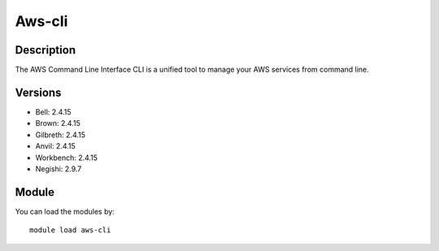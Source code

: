 .. _backbone-label:

Aws-cli
==============================

Description
~~~~~~~~
The AWS Command Line Interface CLI is a unified tool to manage your AWS services from command line.

Versions
~~~~~~~~
- Bell: 2.4.15
- Brown: 2.4.15
- Gilbreth: 2.4.15
- Anvil: 2.4.15
- Workbench: 2.4.15
- Negishi: 2.9.7

Module
~~~~~~~~
You can load the modules by::

    module load aws-cli

